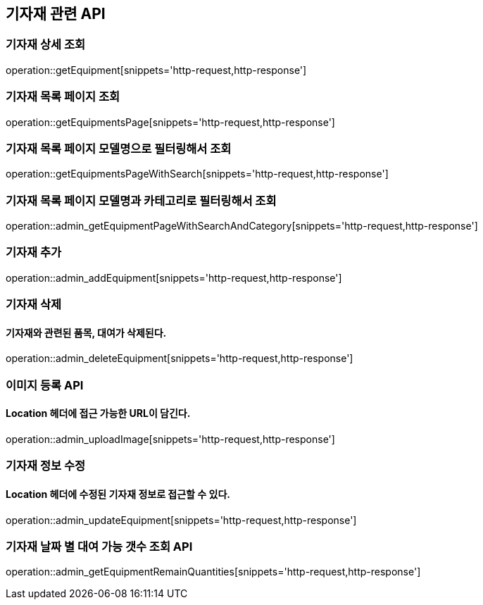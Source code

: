 == 기자재 관련 API

=== 기자재 상세 조회

operation::getEquipment[snippets='http-request,http-response']

=== 기자재 목록 페이지 조회

operation::getEquipmentsPage[snippets='http-request,http-response']

=== 기자재 목록 페이지 모델명으로 필터링해서 조회

operation::getEquipmentsPageWithSearch[snippets='http-request,http-response']

=== 기자재 목록 페이지 모델명과 카테고리로 필터링해서 조회

operation::admin_getEquipmentPageWithSearchAndCategory[snippets='http-request,http-response']

=== 기자재 추가

operation::admin_addEquipment[snippets='http-request,http-response']

=== 기자재 삭제

==== 기자재와 관련된 품목, 대여가 삭제된다.

operation::admin_deleteEquipment[snippets='http-request,http-response']

=== 이미지 등록 API

==== Location 헤더에 접근 가능한 URL이 담긴다.

operation::admin_uploadImage[snippets='http-request,http-response']

=== 기자재 정보 수정

==== Location 헤더에 수정된 기자재 정보로 접근할 수 있다.

operation::admin_updateEquipment[snippets='http-request,http-response']

=== 기자재 날짜 별 대여 가능 갯수 조회 API

operation::admin_getEquipmentRemainQuantities[snippets='http-request,http-response']